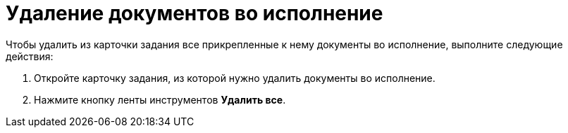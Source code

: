 = Удаление документов во исполнение

Чтобы удалить из карточки задания все прикрепленные к нему документы во исполнение, выполните следующие действия:

[arabic]
. Откройте карточку задания, из которой нужно удалить документы во исполнение.
. Нажмите кнопку ленты инструментов *Удалить все*.
